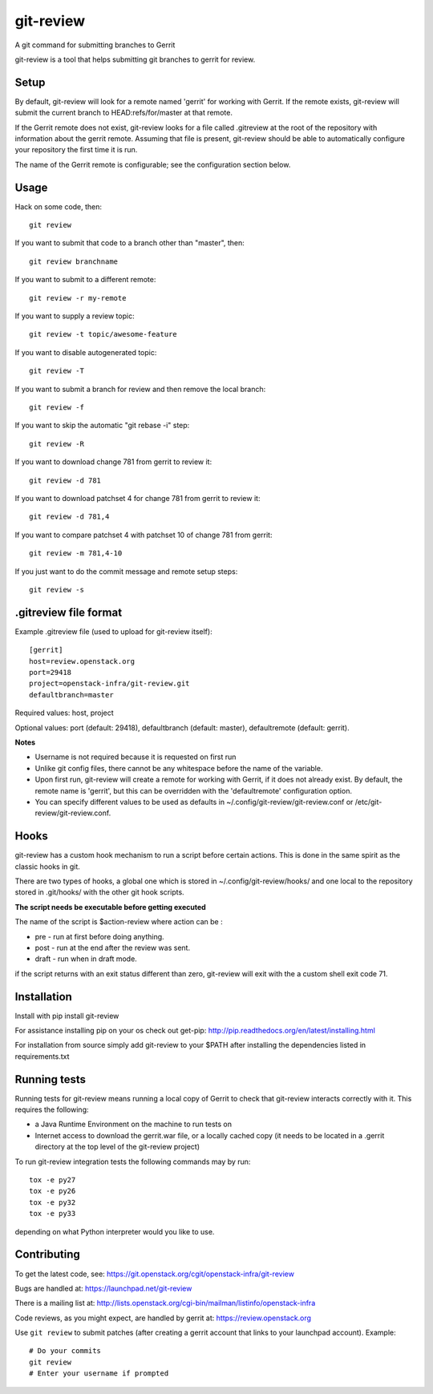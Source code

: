 git-review
==========

A git command for submitting branches to Gerrit

git-review is a tool that helps submitting git branches to gerrit for
review.

Setup
-----

By default, git-review will look for a remote named 'gerrit' for working
with Gerrit. If the remote exists, git-review will submit the current
branch to HEAD:refs/for/master at that remote.

If the Gerrit remote does not exist, git-review looks for a file
called .gitreview at the root of the repository with information about
the gerrit remote.  Assuming that file is present, git-review should
be able to automatically configure your repository the first time it
is run.

The name of the Gerrit remote is configurable; see the configuration
section below.

Usage
-----

Hack on some code, then::

    git review

If you want to submit that code to a branch other than "master", then::

    git review branchname

If you want to submit to a different remote::

    git review -r my-remote

If you want to supply a review topic::

    git review -t topic/awesome-feature

If you want to disable autogenerated topic::

    git review -T

If you want to submit a branch for review and then remove the local branch::

    git review -f

If you want to skip the automatic "git rebase -i" step::

    git review -R

If you want to download change 781 from gerrit to review it::

    git review -d 781

If you want to download patchset 4 for change 781 from gerrit to review it::

    git review -d 781,4

If you want to compare patchset 4 with patchset 10 of change 781 from gerrit::

    git review -m 781,4-10

If you just want to do the commit message and remote setup steps::

    git review -s

.gitreview file format
----------------------

Example .gitreview file (used to upload for git-review itself)::

    [gerrit]
    host=review.openstack.org
    port=29418
    project=openstack-infra/git-review.git
    defaultbranch=master

Required values: host, project

Optional values: port (default: 29418), defaultbranch (default: master),
defaultremote (default: gerrit).

**Notes**

* Username is not required because it is requested on first run

* Unlike git config files, there cannot be any whitespace before the name
  of the variable.

* Upon first run, git-review will create a remote for working with Gerrit,
  if it does not already exist. By default, the remote name is 'gerrit',
  but this can be overridden with the 'defaultremote' configuration
  option.

* You can specify different values to be used as defaults in
  ~/.config/git-review/git-review.conf or /etc/git-review/git-review.conf.

Hooks
-----

git-review has a custom hook mechanism to run a script before certain
actions. This is done in the same spirit as the classic hooks in git.

There are two types of hooks, a global one which is stored in
~/.config/git-review/hooks/ and one local to the repository stored in
.git/hooks/ with the other git hook scripts.

**The script needs be executable before getting executed**

The name of the script is $action-review where action can be
:

* pre - run at first before doing anything.

* post - run at the end after the review was sent.

* draft - run when in draft mode.

if the script returns with an exit status different than zero,
git-review will exit with the a custom shell exit code 71.

Installation
------------

Install with pip install git-review

For assistance installing pip on your os check out get-pip:
http://pip.readthedocs.org/en/latest/installing.html

For installation from source simply add git-review to your $PATH
after installing the dependencies listed in requirements.txt

Running tests
-------------

Running tests for git-review means running a local copy of Gerrit to
check that git-review interacts correctly with it. This requires the
following:

* a Java Runtime Environment on the machine to run tests on

* Internet access to download the gerrit.war file, or a locally
  cached copy (it needs to be located in a .gerrit directory at the
  top level of the git-review project)

To run git-review integration tests the following commands may by run::

    tox -e py27
    tox -e py26
    tox -e py32
    tox -e py33

depending on what Python interpreter would you like to use.

Contributing
------------

To get the latest code, see: https://git.openstack.org/cgit/openstack-infra/git-review

Bugs are handled at: https://launchpad.net/git-review

There is a mailing list at: http://lists.openstack.org/cgi-bin/mailman/listinfo/openstack-infra

Code reviews, as you might expect, are handled by gerrit at: https://review.openstack.org

Use ``git review`` to submit patches (after creating a gerrit account that links to your launchpad account). Example::

    # Do your commits
    git review
    # Enter your username if prompted
